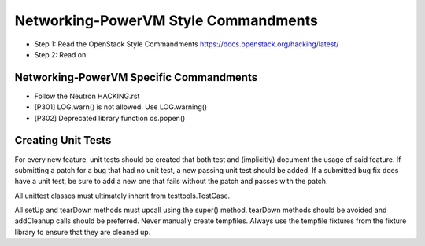 Networking-PowerVM Style Commandments
=====================================

- Step 1: Read the OpenStack Style Commandments
  https://docs.openstack.org/hacking/latest/
- Step 2: Read on

Networking-PowerVM Specific Commandments
----------------------------------------
- Follow the Neutron HACKING.rst

- [P301] LOG.warn() is not allowed. Use LOG.warning()
- [P302] Deprecated library function os.popen()

Creating Unit Tests
-------------------
For every new feature, unit tests should be created that both test and
(implicitly) document the usage of said feature. If submitting a patch for a
bug that had no unit test, a new passing unit test should be added. If a
submitted bug fix does have a unit test, be sure to add a new one that fails
without the patch and passes with the patch.

All unittest classes must ultimately inherit from testtools.TestCase.

All setUp and tearDown methods must upcall using the super() method.
tearDown methods should be avoided and addCleanup calls should be preferred.
Never manually create tempfiles. Always use the tempfile fixtures from
the fixture library to ensure that they are cleaned up.

